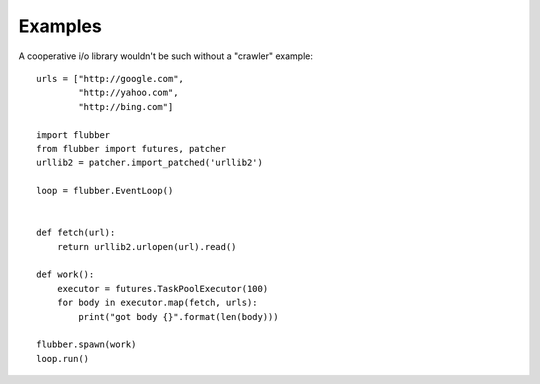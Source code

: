 
Examples
========

A cooperative i/o library wouldn't be such without a "crawler" example:

::

    urls = ["http://google.com",
            "http://yahoo.com",
            "http://bing.com"]

    import flubber
    from flubber import futures, patcher
    urllib2 = patcher.import_patched('urllib2')

    loop = flubber.EventLoop()


    def fetch(url):
        return urllib2.urlopen(url).read()

    def work():
        executor = futures.TaskPoolExecutor(100)
        for body in executor.map(fetch, urls):
            print("got body {}".format(len(body)))

    flubber.spawn(work)
    loop.run()

